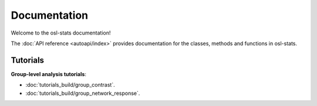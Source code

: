 Documentation
=============

Welcome to the osl-stats documentation!

The :doc:`API reference <autoapi/index>` provides documentation for the classes, methods and functions in osl-stats.

Tutorials
---------

**Group-level analysis tutorials**:

- :doc:`tutorials_build/group_contrast`.
- :doc:`tutorials_build/group_network_response`.
